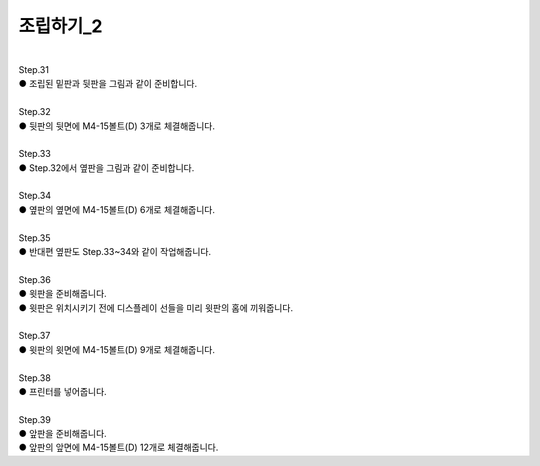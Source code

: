 조립하기_2
++++++++++++++++

.. raw:: html

    <style> 
    .orangecircle {color:#ff5300; font-size:20px} 
    .blackcircle {color:black; font-size:20px} 
    .bluecircle {color:#3172f4; font-size:20px}
    .yellowcircle {color:#fbbc05; font-size:20px}
    .subtitle {color:black; font-weight:bold; font-size:28px}
    .blackbold {color:black; font-weight:bold;}
    </style>

.. role:: orangecircle
.. role:: blackcircle
.. role:: bluecircle
.. role:: yellowcircle
.. role:: subtitle
.. role:: blackbold

|
| :subtitle:`Step.31`

.. image:: /images/Chamber/step_31.png
   :width: 800

| :blackcircle:`●` 조립된 밑판과 뒷판을 그림과 같이 준비합니다.

|
| :subtitle:`Step.32`

.. image:: /images/Chamber/step_32.jpg
   :width: 800

| :orangecircle:`●` 뒷판의 뒷면에 M4-15볼트(D) 3개로 체결해줍니다.

|
| :subtitle:`Step.33`

.. image:: /images/Chamber/step_33.png
   :width: 800

| :blackcircle:`●` Step.32에서 옆판을 그림과 같이 준비합니다.

|
| :subtitle:`Step.34`

.. image:: /images/Chamber/step_34.png
   :width: 800

| :orangecircle:`●` 옆판의 옆면에 M4-15볼트(D) 6개로 체결해줍니다.

|
| :subtitle:`Step.35`

.. image:: /images/Chamber/step_35.png
   :width: 800

| :blackcircle:`●` 반대편 옆판도 Step.33~34와 같이 작업해줍니다.

|
| :subtitle:`Step.36`

.. image:: /images/Chamber/step_36.png
   :width: 800

| :blackcircle:`●` 윗판을 준비해줍니다.
| :blackcircle:`●` 윗판은 위치시키기 전에 디스플레이 선들을 미리 윗판의 홈에 끼워줍니다.

|
| :subtitle:`Step.37`

.. image:: /images/Chamber/step_37.jpg
   :width: 800

| :orangecircle:`●` 윗판의 윗면에 M4-15볼트(D) 9개로 체결해줍니다.

|
| :subtitle:`Step.38`

.. image:: /images/Chamber/step_38.png
   :width: 800

| :blackcircle:`●` 프린터를 넣어줍니다.

|
| :subtitle:`Step.39`

.. image:: /images/Chamber/step_39.png
   :width: 800

| :blackcircle:`●` 앞판을 준비해줍니다.
| :orangecircle:`●` 앞판의 앞면에 M4-15볼트(D) 12개로 체결해줍니다.